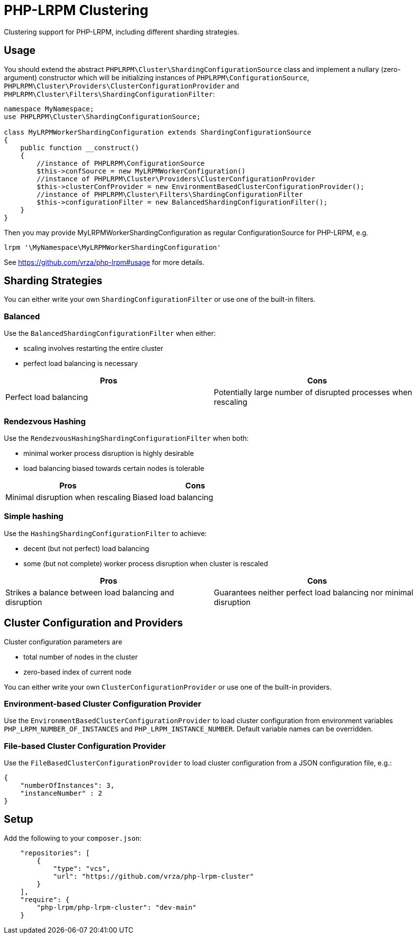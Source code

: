 = PHP-LRPM Clustering

Clustering support for PHP-LRPM, including different sharding strategies.

== Usage

You should extend the abstract `PHPLRPM\Cluster\ShardingConfigurationSource` class and implement a nullary (zero-argument) constructor which will be initializing instances of `PHPLRPM\ConfigurationSource`, `PHPLRPM\Cluster\Providers\ClusterConfigurationProvider` and `PHPLRPM\Cluster\Filters\ShardingConfigurationFilter`:

[source,php]
----
namespace MyNamespace;
use PHPLRPM\Cluster\ShardingConfigurationSource;

class MyLRPMWorkerShardingConfiguration extends ShardingConfigurationSource
{
    public function __construct()
    {
        //instance of PHPLRPM\ConfigurationSource
        $this->confSource = new MyLRPMWorkerConfiguration()
        //instance of PHPLRPM\Cluster\Providers\ClusterConfigurationProvider
        $this->clusterConfProvider = new EnvironmentBasedClusterConfigurationProvider();
        //instance of PHPLRPM\Cluster\Filters\ShardingConfigurationFilter
        $this->configurationFilter = new BalancedShardingConfigurationFilter();
    }
}
----

Then you may provide MyLRPMWorkerShardingConfiguration as regular ConfigurationSource for PHP-LRPM, e.g.
[source,console]
----
lrpm '\MyNamespace\MyLRPMWorkerShardingConfiguration'
----
See https://github.com/vrza/php-lrpm#usage for more details.

== Sharding Strategies

You can either write your own `ShardingConfigurationFilter` or use one of the built-in filters.

=== Balanced

Use the `BalancedShardingConfigurationFilter` when either:

- scaling involves restarting the entire cluster
- perfect load balancing is necessary

[cols="1,1"]
|===
|Pros |Cons

|Perfect load balancing |Potentially large number of disrupted processes when rescaling
|===

=== Rendezvous Hashing

Use the `RendezvousHashingShardingConfigurationFilter` when both:

- minimal worker process disruption is highly desirable
- load balancing biased towards certain nodes is tolerable

[cols="1,1"]
|===
|Pros |Cons

|Minimal disruption when rescaling |Biased load balancing
|===

=== Simple hashing

Use the `HashingShardingConfigurationFilter` to achieve:

- decent (but not perfect) load balancing
- some (but not complete) worker process disruption when cluster is rescaled

[cols="1,1"]
|===
|Pros |Cons

|Strikes a balance between load balancing and disruption |Guarantees neither perfect load balancing nor minimal disruption
|===

== Cluster Configuration and Providers

Cluster configuration parameters are

- total number of nodes in the cluster
- zero-based index of current node

You can either write your own `ClusterConfigurationProvider` or use one of the built-in providers.

=== Environment-based Cluster Configuration Provider

Use the `EnvironmentBasedClusterConfigurationProvider` to load cluster configuration from environment variables `PHP_LRPM_NUMBER_OF_INSTANCES` and `PHP_LRPM_INSTANCE_NUMBER`. Default variable names can be overridden.

=== File-based Cluster Configuration Provider

Use the `FileBasedClusterConfigurationProvider` to load cluster configuration from a JSON configuration file, e.g.:

[source,json]
----
{
    "numberOfInstances": 3,
    "instanceNumber" : 2
}
----

== Setup

Add the following to your `composer.json`:

[source,json]
----
    "repositories": [
        {
            "type": "vcs",
            "url": "https://github.com/vrza/php-lrpm-cluster"
        }
    ],
    "require": {
        "php-lrpm/php-lrpm-cluster": "dev-main"
    }
----
